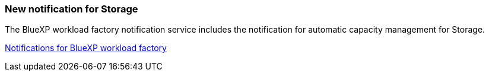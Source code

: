 === New notification for Storage

The BlueXP workload factory notification service includes the notification for automatic capacity management for Storage.

link:https://docs.netapp.com/us-en/workload-setup-admin/configure-notifications.html[Notifications for BlueXP workload factory]